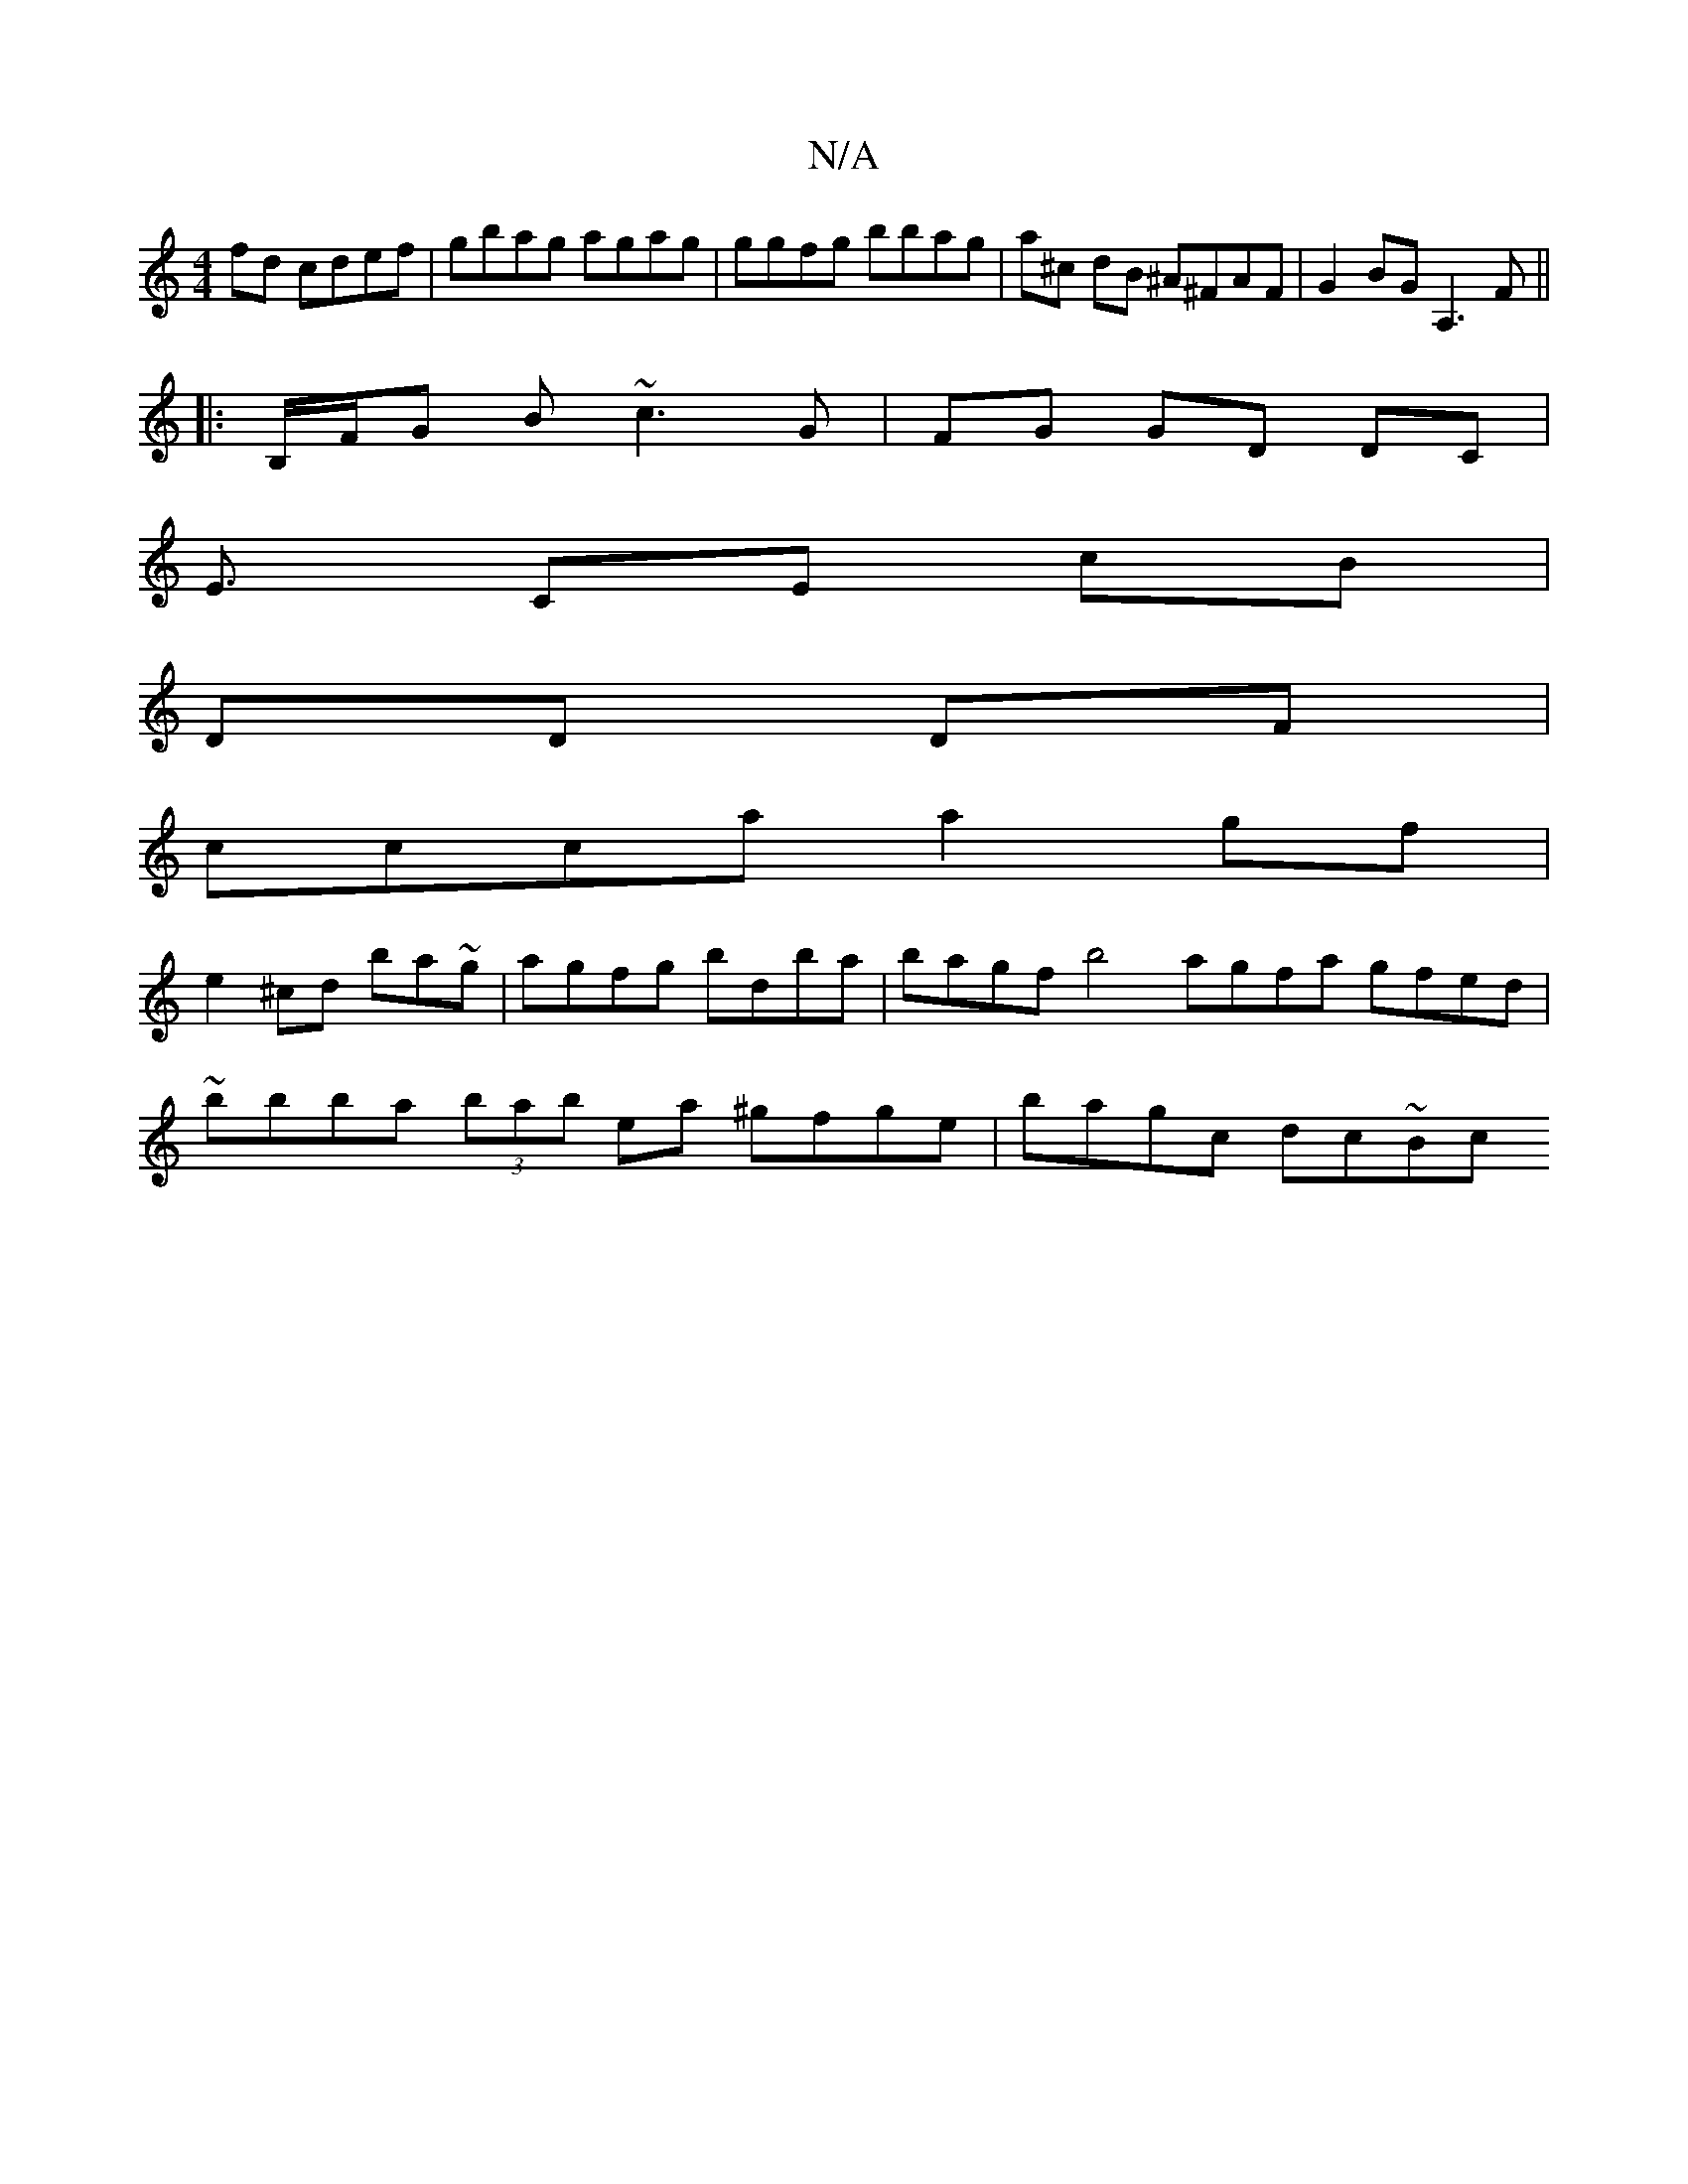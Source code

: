 X:1
T:N/A
M:4/4
R:N/A
K:Cmajor
 fd cdef | gbag agag | ggfg bbag | a^c dB ^A^FAF | G2 BG A,3F ||
|:B,/F/G B ~c3 G | FG GD DC |
E3/2 CE cB |
DD DF |
ccca a2gf|
e2^cd ba~g|agfg bdba|bagf b4 agfa gfed|
~bbba (3bab ea ^gfge | bagc dc~Bc